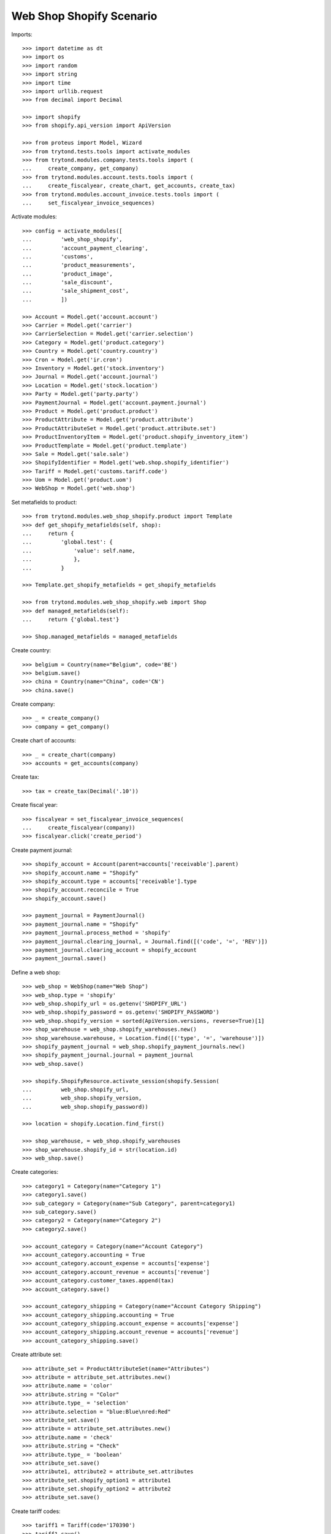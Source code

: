 =========================
Web Shop Shopify Scenario
=========================

Imports::

    >>> import datetime as dt
    >>> import os
    >>> import random
    >>> import string
    >>> import time
    >>> import urllib.request
    >>> from decimal import Decimal

    >>> import shopify
    >>> from shopify.api_version import ApiVersion

    >>> from proteus import Model, Wizard
    >>> from trytond.tests.tools import activate_modules
    >>> from trytond.modules.company.tests.tools import (
    ...     create_company, get_company)
    >>> from trytond.modules.account.tests.tools import (
    ...     create_fiscalyear, create_chart, get_accounts, create_tax)
    >>> from trytond.modules.account_invoice.tests.tools import (
    ...     set_fiscalyear_invoice_sequences)

Activate modules::

    >>> config = activate_modules([
    ...         'web_shop_shopify',
    ...         'account_payment_clearing',
    ...         'customs',
    ...         'product_measurements',
    ...         'product_image',
    ...         'sale_discount',
    ...         'sale_shipment_cost',
    ...         ])

    >>> Account = Model.get('account.account')
    >>> Carrier = Model.get('carrier')
    >>> CarrierSelection = Model.get('carrier.selection')
    >>> Category = Model.get('product.category')
    >>> Country = Model.get('country.country')
    >>> Cron = Model.get('ir.cron')
    >>> Inventory = Model.get('stock.inventory')
    >>> Journal = Model.get('account.journal')
    >>> Location = Model.get('stock.location')
    >>> Party = Model.get('party.party')
    >>> PaymentJournal = Model.get('account.payment.journal')
    >>> Product = Model.get('product.product')
    >>> ProductAttribute = Model.get('product.attribute')
    >>> ProductAttributeSet = Model.get('product.attribute.set')
    >>> ProductInventoryItem = Model.get('product.shopify_inventory_item')
    >>> ProductTemplate = Model.get('product.template')
    >>> Sale = Model.get('sale.sale')
    >>> ShopifyIdentifier = Model.get('web.shop.shopify_identifier')
    >>> Tariff = Model.get('customs.tariff.code')
    >>> Uom = Model.get('product.uom')
    >>> WebShop = Model.get('web.shop')

Set metafields to product::

    >>> from trytond.modules.web_shop_shopify.product import Template
    >>> def get_shopify_metafields(self, shop):
    ...     return {
    ...         'global.test': {
    ...             'value': self.name,
    ...             },
    ...         }

    >>> Template.get_shopify_metafields = get_shopify_metafields

    >>> from trytond.modules.web_shop_shopify.web import Shop
    >>> def managed_metafields(self):
    ...     return {'global.test'}

    >>> Shop.managed_metafields = managed_metafields

Create country::

    >>> belgium = Country(name="Belgium", code='BE')
    >>> belgium.save()
    >>> china = Country(name="China", code='CN')
    >>> china.save()

Create company::

    >>> _ = create_company()
    >>> company = get_company()

Create chart of accounts::

    >>> _ = create_chart(company)
    >>> accounts = get_accounts(company)

Create tax::

    >>> tax = create_tax(Decimal('.10'))

Create fiscal year::

    >>> fiscalyear = set_fiscalyear_invoice_sequences(
    ...     create_fiscalyear(company))
    >>> fiscalyear.click('create_period')

Create payment journal::

    >>> shopify_account = Account(parent=accounts['receivable'].parent)
    >>> shopify_account.name = "Shopify"
    >>> shopify_account.type = accounts['receivable'].type
    >>> shopify_account.reconcile = True
    >>> shopify_account.save()

    >>> payment_journal = PaymentJournal()
    >>> payment_journal.name = "Shopify"
    >>> payment_journal.process_method = 'shopify'
    >>> payment_journal.clearing_journal, = Journal.find([('code', '=', 'REV')])
    >>> payment_journal.clearing_account = shopify_account
    >>> payment_journal.save()

Define a web shop::

    >>> web_shop = WebShop(name="Web Shop")
    >>> web_shop.type = 'shopify'
    >>> web_shop.shopify_url = os.getenv('SHOPIFY_URL')
    >>> web_shop.shopify_password = os.getenv('SHOPIFY_PASSWORD')
    >>> web_shop.shopify_version = sorted(ApiVersion.versions, reverse=True)[1]
    >>> shop_warehouse = web_shop.shopify_warehouses.new()
    >>> shop_warehouse.warehouse, = Location.find([('type', '=', 'warehouse')])
    >>> shopify_payment_journal = web_shop.shopify_payment_journals.new()
    >>> shopify_payment_journal.journal = payment_journal
    >>> web_shop.save()

    >>> shopify.ShopifyResource.activate_session(shopify.Session(
    ...         web_shop.shopify_url,
    ...         web_shop.shopify_version,
    ...         web_shop.shopify_password))

    >>> location = shopify.Location.find_first()

    >>> shop_warehouse, = web_shop.shopify_warehouses
    >>> shop_warehouse.shopify_id = str(location.id)
    >>> web_shop.save()

Create categories::

    >>> category1 = Category(name="Category 1")
    >>> category1.save()
    >>> sub_category = Category(name="Sub Category", parent=category1)
    >>> sub_category.save()
    >>> category2 = Category(name="Category 2")
    >>> category2.save()

    >>> account_category = Category(name="Account Category")
    >>> account_category.accounting = True
    >>> account_category.account_expense = accounts['expense']
    >>> account_category.account_revenue = accounts['revenue']
    >>> account_category.customer_taxes.append(tax)
    >>> account_category.save()

    >>> account_category_shipping = Category(name="Account Category Shipping")
    >>> account_category_shipping.accounting = True
    >>> account_category_shipping.account_expense = accounts['expense']
    >>> account_category_shipping.account_revenue = accounts['revenue']
    >>> account_category_shipping.save()

Create attribute set::

    >>> attribute_set = ProductAttributeSet(name="Attributes")
    >>> attribute = attribute_set.attributes.new()
    >>> attribute.name = 'color'
    >>> attribute.string = "Color"
    >>> attribute.type_ = 'selection'
    >>> attribute.selection = "blue:Blue\nred:Red"
    >>> attribute_set.save()
    >>> attribute = attribute_set.attributes.new()
    >>> attribute.name = 'check'
    >>> attribute.string = "Check"
    >>> attribute.type_ = 'boolean'
    >>> attribute_set.save()
    >>> attribute1, attribute2 = attribute_set.attributes
    >>> attribute_set.shopify_option1 = attribute1
    >>> attribute_set.shopify_option2 = attribute2
    >>> attribute_set.save()

Create tariff codes::

    >>> tariff1 = Tariff(code='170390')
    >>> tariff1.save()
    >>> tariff2 = Tariff(code='17039099', country=belgium)
    >>> tariff2.save()

Create products::

    >>> unit, = Uom.find([('name', '=', "Unit")])

    >>> template = ProductTemplate()
    >>> template.name = "Product 1"
    >>> template.default_uom = unit
    >>> template.type = 'goods'
    >>> template.salable = True
    >>> template.web_shop_description = "<p>Product description</p>"
    >>> template.list_price = round(Decimal('9.99') / (1 + tax.rate), 4)
    >>> template.account_category = account_category
    >>> template.categories.append(Category(sub_category.id))
    >>> template.country_of_origin = china
    >>> _ = template.tariff_codes.new(tariff_code=tariff1)
    >>> _ = template.tariff_codes.new(tariff_code=tariff2)
    >>> template.weight = 10
    >>> template.weight_uom, = Uom.find([('name', '=', "Carat")])
    >>> template.save()
    >>> product1, = template.products
    >>> product1.suffix_code = 'PROD1'
    >>> product1.save()

    >>> template = ProductTemplate()
    >>> template.name = "Product 2"
    >>> template.default_uom = unit
    >>> template.type = 'service'
    >>> template.salable = True
    >>> template.list_price = round(Decimal('20') / (1 + tax.rate), 4)
    >>> template.account_category = account_category
    >>> template.categories.append(Category(category2.id))
    >>> template.save()
    >>> product2, = template.products
    >>> product2.suffix_code = 'PROD2'
    >>> product2.save()

    >>> variant = ProductTemplate()
    >>> variant.name = "Variant"
    >>> variant.code = "VAR"
    >>> variant.default_uom = unit
    >>> variant.type = 'goods'
    >>> variant.salable = True
    >>> variant.list_price = round(Decimal('50') / (1 + tax.rate), 4)
    >>> variant.attribute_set = attribute_set
    >>> variant.account_category = account_category
    >>> variant.categories.append(Category(category1.id))
    >>> variant.categories.append(Category(category2.id))
    >>> image = variant.images.new(web_shop=True)
    >>> image.image = urllib.request.urlopen('https://picsum.photos/200').read()
    >>> variant1, = variant.products
    >>> variant1.suffix_code = "1"
    >>> variant1.attributes = {
    ...     'color': 'blue',
    ...     'check': True,
    ...     }
    >>> variant2 = variant.products.new()
    >>> variant2.suffix_code = "2"
    >>> variant2.attributes = {
    ...     'color': 'red',
    ...     'check': False,
    ...     }
    >>> variant.save()
    >>> variant1, variant2 = variant.products

    >>> image = variant1.images.new(web_shop=True, template=variant)
    >>> image.image = urllib.request.urlopen('https://picsum.photos/200').read()
    >>> variant1.save()

    >>> image = variant2.images.new(web_shop=True, template=variant)
    >>> image.image = urllib.request.urlopen('https://picsum.photos/200').read()
    >>> variant2.save()

Create carrier::

    >>> carrier_template = ProductTemplate()
    >>> carrier_template.name = 'Carrier Product'
    >>> carrier_template.default_uom = unit
    >>> carrier_template.type = 'service'
    >>> carrier_template.salable = True
    >>> carrier_template.list_price = Decimal('3')
    >>> carrier_template.account_category = account_category_shipping
    >>> carrier_template.save()
    >>> carrier_product, = carrier_template.products
    >>> carrier_product.cost_price = Decimal('2')
    >>> carrier_product.save()

    >>> carrier = Carrier()
    >>> party = Party(name='Carrier')
    >>> party.save()
    >>> carrier.party = party
    >>> carrier.carrier_product = carrier_product
    >>> carrier.save()

Fill warehouse::

    >>> inventory = Inventory()
    >>> inventory.location, = Location.find([('code', '=', 'STO')])
    >>> line = inventory.lines.new()
    >>> line.product = product1
    >>> line.quantity = 10
    >>> line = inventory.lines.new()
    >>> line.product = variant1
    >>> line.quantity = 5
    >>> inventory.click('confirm')
    >>> inventory.state
    'done'

Set categories, products and attributes to web shop::

    >>> web_shop.categories.extend([
    ...         Category(category1.id),
    ...         Category(sub_category.id),
    ...         Category(category2.id)])
    >>> web_shop.products.extend([
    ...         Product(product1.id),
    ...         Product(product2.id),
    ...         Product(variant1.id),
    ...         Product(variant2.id)])
    >>> web_shop.save()

Run update product::

    >>> cron_update_product, = Cron.find([
    ...     ('method', '=', 'web.shop|shopify_update_product'),
    ...     ])
    >>> cron_update_product.click('run_once')

    >>> category1.reload()
    >>> len(category1.shopify_identifiers)
    1
    >>> category2.reload()
    >>> len(category2.shopify_identifiers)
    1

    >>> product1.reload()
    >>> len(product1.shopify_identifiers)
    1
    >>> len(product1.template.shopify_identifiers)
    1
    >>> product2.reload()
    >>> len(product2.shopify_identifiers)
    1
    >>> len(product2.template.shopify_identifiers)
    1
    >>> variant1.reload()
    >>> len(variant1.shopify_identifiers)
    1
    >>> variant2.reload()
    >>> len(variant2.shopify_identifiers)
    1
    >>> variant.reload()
    >>> len(variant.shopify_identifiers)
    1
    >>> all(i.shopify_identifiers for i in variant.images)
    True

Run update inventory::

    >>> cron_update_inventory, = Cron.find([
    ...     ('method', '=', 'web.shop|shopify_update_inventory'),
    ...     ])
    >>> cron_update_inventory.click('run_once')

Check inventory item::

    >>> inventory_items = ProductInventoryItem.find([])
    >>> inventory_item_ids = [i.shopify_identifier
    ...     for inv in inventory_items for i in inv.shopify_identifiers]
    >>> inventory_levels = location.inventory_levels()
    >>> sorted(l.available for l in inventory_levels
    ...     if l.available and l.inventory_item_id in inventory_item_ids)
    [5, 10]

Remove a category, a product and an image::

    >>> _ = web_shop.categories.pop(web_shop.categories.index(category2))
    >>> _ = web_shop.products.pop(web_shop.products.index(product2))
    >>> web_shop.save()
    >>> variant2.images.remove(variant2.images[0])
    >>> variant2.save()

Rename a category::

    >>> sub_category.name = "Sub-category"
    >>> sub_category.save()
    >>> identifier, = sub_category.shopify_identifiers
    >>> bool(identifier.to_update)
    True

Update attribute::

    >>> attribute, = [a for a in attribute_set.attributes if a.name == 'color']
    >>> attribute.selection += "\ngreen:Green"
    >>> attribute.save()

Run update product::

    >>> cron_update_product, = Cron.find([
    ...     ('method', '=', 'web.shop|shopify_update_product'),
    ...     ])
    >>> cron_update_product.click('run_once')

    >>> category1.reload()
    >>> len(category1.shopify_identifiers)
    1
    >>> category2.reload()
    >>> len(category2.shopify_identifiers)
    0

    >>> sub_category.reload()
    >>> identifier, = sub_category.shopify_identifiers
    >>> bool(identifier.to_update)
    False

    >>> product1.reload()
    >>> len(product1.shopify_identifiers)
    1
    >>> len(product1.template.shopify_identifiers)
    1
    >>> product2.reload()
    >>> len(product2.shopify_identifiers)
    0
    >>> len(product2.template.shopify_identifiers)
    0
    >>> variant1.reload()
    >>> len(variant1.shopify_identifiers)
    1
    >>> variant2.reload()
    >>> len(variant2.shopify_identifiers)
    1
    >>> variant.reload()
    >>> len(variant.shopify_identifiers)
    1
    >>> all(i.shopify_identifiers for i in variant1.images)
    True
    >>> any(i.shopify_identifiers for i in variant2.images)
    False

Create an order on Shopify::

    >>> customer = shopify.Customer()
    >>> customer.last_name = "Customer"
    >>> customer.email = (
    ...     ''.join(random.choice(string.ascii_letters) for _ in range(10))
    ...     + '@example.com')
    >>> customer.addresses = [{
    ...         'address1': "Street",
    ...         'city': "City",
    ...         'country': "Belgium",
    ...         }]
    >>> customer.save()
    True

    >>> order = shopify.Order.create({
    ...     'customer': customer.to_dict(),
    ...     'shipping_address': customer.addresses[0].to_dict(),
    ...     'billing_address': customer.addresses[0].to_dict(),
    ...     'line_items': [{
    ...         'variant_id': product1.shopify_identifiers[0].shopify_identifier,
    ...         'quantity': 1,
    ...         }, {
    ...         'variant_id': product1.shopify_identifiers[0].shopify_identifier,
    ...         'quantity': 1,
    ...         }, {
    ...         'variant_id': variant1.shopify_identifiers[0].shopify_identifier,
    ...         'quantity': 5,
    ...         }],
    ...     'financial_status': 'authorized',
    ...     'transactions': [{
    ...         'kind': 'authorization',
    ...         'status': 'success',
    ...         'amount': '258.98',
    ...         'test': True,
    ...         }],
    ...     'discount_codes': [{
    ...         'code': 'CODE',
    ...         'amount': '15',
    ...         'type': 'fixed_amount',
    ...         }],
    ...     'shipping_lines': [{
    ...         'code': 'SHIP',
    ...         'title': "Shipping",
    ...         'price': '4.00',
    ...         }],
    ...     })
    >>> order.total_price
    '258.98'
    >>> order.financial_status
    'authorized'
    >>> order.fulfillment_status

Run fetch order::

    >>> with config.set_context(shopify_orders=order.id):
    ...     cron_fetch_order, = Cron.find([
    ...         ('method', '=', 'web.shop|shopify_fetch_order'),
    ...         ])
    ...     cron_fetch_order.click('run_once')

    >>> sale, = Sale.find([])
    >>> sale.shopify_tax_adjustment
    Decimal('0.01')
    >>> len(sale.lines)
    4
    >>> sorted([l.unit_price for l in sale.lines])
    [Decimal('4.0000'), Decimal('8.5727'), Decimal('8.5727'), Decimal('42.9309')]
    >>> sale.total_amount
    Decimal('258.98')
    >>> len(sale.payments)
    1
    >>> payment, = sale.payments
    >>> payment.state
    'processing'
    >>> payment.amount
    Decimal('258.98')
    >>> sale.carrier == carrier
    True
    >>> sale.state
    'quotation'

Capture full amount::

    >>> transaction = order.capture('258.98')
    >>> test_transaction_id = transaction.parent_id

    >>> with config.set_context(shopify_orders=order.id):
    ...     cron_update_order, = Cron.find([
    ...         ('method', '=', 'web.shop|shopify_update_order'),
    ...         ])
    ...     cron_update_order.click('run_once')

    >>> sale.reload()
    >>> len(sale.payments)
    1
    >>> payment, = sale.payments
    >>> payment.state
    'succeeded'
    >>> sale.state
    'processing'
    >>> len(sale.invoices)
    0

Make a partial shipment::

    >>> shipment, = sale.shipments
    >>> move, = [m for m in shipment.inventory_moves if m.product == variant1]
    >>> move.quantity = 3
    >>> shipment.click('pick')
    >>> shipment.click('pack')
    >>> shipment.click('done')
    >>> shipment.state
    'done'

    >>> sale.reload()
    >>> len(sale.invoices)
    0

    >>> order.reload()
    >>> order.fulfillment_status
    'partial'
    >>> len(order.fulfillments)
    1
    >>> order.financial_status
    'paid'

Cancel remaining shipment::

    >>> shipment, = [s for s in sale.shipments if s.state != 'done']
    >>> shipment.click('cancel')
    >>> shipment.state
    'cancelled'

    >>> sale.reload()
    >>> sale.shipment_state
    'exception'
    >>> len(sale.invoices)
    0

    >>> order.reload()
    >>> order.fulfillment_status
    'partial'
    >>> len(order.fulfillments)
    1
    >>> order.financial_status
    'paid'

Ignore shipment exception::

    >>> shipment_exception = Wizard('sale.handle.shipment.exception', [sale])
    >>> move = shipment_exception.form.recreate_moves.pop()
    >>> shipment_exception.execute('handle')

    >>> order.reload()
    >>> order.fulfillment_status
    'partial'
    >>> len(order.fulfillments)
    1
    >>> order.financial_status
    'partially_refunded'

    >>> sale.reload()
    >>> invoice, = sale.invoices
    >>> invoice.total_amount
    Decimal('164.52')
    >>> payment, = sale.payments
    >>> payment.state
    'succeeded'

Correct taxes as partial invoice can get rounding gap::

    >>> tax_line, = invoice.taxes
    >>> tax_line.amount += payment.amount - invoice.total_amount
    >>> invoice.save()
    >>> invoice.total_amount == payment.amount
    True

Post invoice::

    >>> invoice.click('post')
    >>> invoice.state
    'paid'
    >>> sale.reload()
    >>> sale.state
    'done'
    >>> order.reload()
    >>> bool(order.closed_at)
    True

Clean up::

    >>> order.destroy()
    >>> for product in ShopifyIdentifier.find(
    ...         [('record', 'like', 'product.template,%')]):
    ...     shopify.Product.find(product.shopify_identifier).destroy()
    >>> for category in ShopifyIdentifier.find(
    ...         [('record', 'like', 'product.category,%')]):
    ...     shopify.CustomCollection.find(category.shopify_identifier).destroy()
    >>> time.sleep(1)
    >>> customer.destroy()

    >>> shopify.ShopifyResource.clear_session()
